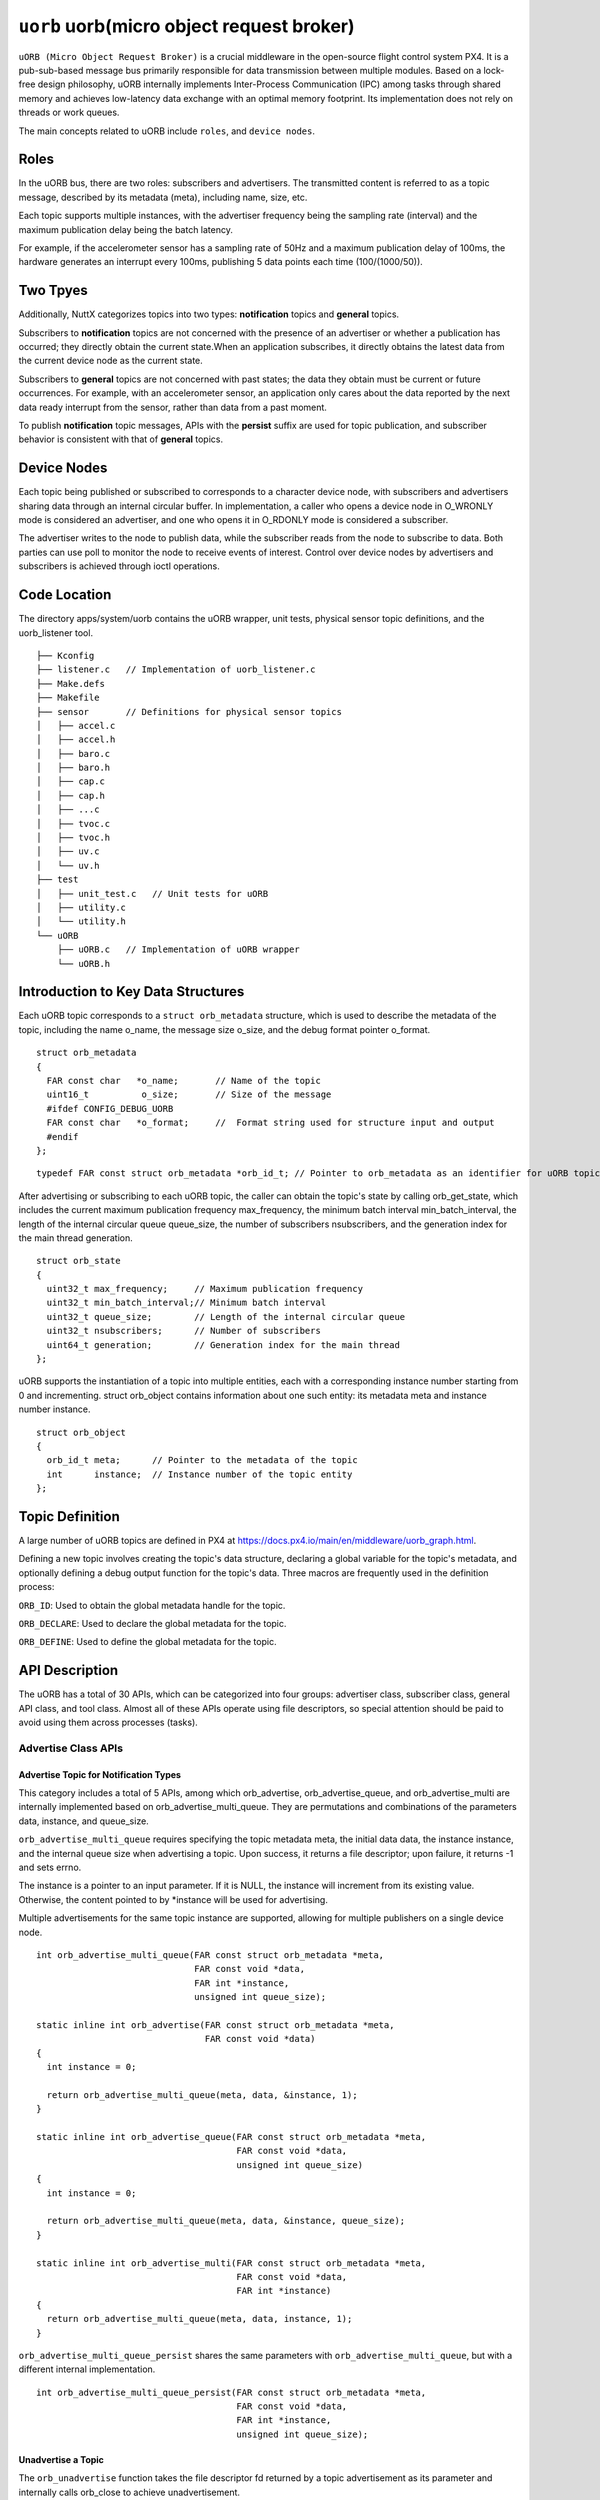 ==========================================
``uorb`` uorb(micro object request broker)
==========================================

``uORB (Micro Object Request Broker)`` is a crucial middleware in the
open-source flight control system PX4. It is a pub-sub-based
message bus primarily responsible for data transmission between
multiple modules. Based on a lock-free design philosophy, uORB
internally implements Inter-Process Communication (IPC) among
tasks through shared memory and achieves low-latency data
exchange with an optimal memory footprint. Its implementation
does not rely on threads or work queues.

The main concepts related to uORB include ``roles``, and ``device nodes``.

**Roles**
^^^^^^^^^

In the uORB bus, there are two roles: subscribers and advertisers.
The transmitted content is referred to as a topic message, described
by its metadata (meta), including name, size, etc. 

Each topic supports multiple instances, with the advertiser frequency
being the sampling rate (interval) and the maximum publication delay
being the batch latency.

For example, if the accelerometer sensor has a sampling rate of 50Hz
and a maximum publication delay of 100ms, the hardware generates an
interrupt every 100ms, publishing 5 data points each time (100/(1000/50)).

**Two Tpyes**
^^^^^^^^^^^^^

Additionally, NuttX categorizes topics into two types: 
**notification** topics and **general** topics.

Subscribers to **notification** topics are not concerned with the presence
of an advertiser or whether a publication has occurred; they directly
obtain the current state.When an application subscribes, it directly
obtains the latest data from the current device node as the current state.

Subscribers to **general** topics are not concerned with past states;
the data they obtain must be current or future occurrences.
For example, with an accelerometer sensor, an application only cares
about the data reported by the next data ready interrupt from the sensor,
rather than data from a past moment.

To publish **notification** topic messages, APIs with the **persist** suffix
are used for topic publication, and subscriber behavior is consistent with
that of **general** topics.

**Device Nodes**
^^^^^^^^^^^^^^^^

Each topic being published or subscribed to corresponds to a character
device node, with subscribers and advertisers sharing data through an internal
circular buffer. In implementation, a caller who opens a device node in O_WRONLY
mode is considered an advertiser, and one who opens it in O_RDONLY mode is
considered a subscriber.

The advertiser writes to the node to publish data, while the subscriber reads
from the node to subscribe to data. Both parties can use poll to monitor the
node to receive events of interest. Control over device nodes by advertisers
and subscribers is achieved through ioctl operations.

**Code Location**
^^^^^^^^^^^^^^^^^

The directory apps/system/uorb contains the uORB wrapper, unit tests, physical
sensor topic definitions, and the uorb_listener tool.

::

  ├── Kconfig
  ├── listener.c   // Implementation of uorb_listener.c
  ├── Make.defs
  ├── Makefile
  ├── sensor       // Definitions for physical sensor topics
  │   ├── accel.c
  │   ├── accel.h
  │   ├── baro.c
  │   ├── baro.h
  │   ├── cap.c
  │   ├── cap.h
  │   ├── ...c
  │   ├── tvoc.c
  │   ├── tvoc.h
  │   ├── uv.c
  │   └── uv.h
  ├── test
  │   ├── unit_test.c   // Unit tests for uORB
  │   ├── utility.c
  │   └── utility.h
  └── uORB
      ├── uORB.c   // Implementation of uORB wrapper
      └── uORB.h

**Introduction to Key Data Structures**
^^^^^^^^^^^^^^^^^^^^^^^^^^^^^^^^^^^^^^^

Each uORB topic corresponds to a ``struct orb_metadata`` structure, which is used to
describe the metadata of the topic, including the name o_name, the message size o_size,
and the debug format pointer o_format.

::

  struct orb_metadata
  {
    FAR const char   *o_name;       // Name of the topic
    uint16_t          o_size;       // Size of the message
    #ifdef CONFIG_DEBUG_UORB
    FAR const char   *o_format;     //  Format string used for structure input and output
    #endif
  };

::

  typedef FAR const struct orb_metadata *orb_id_t; // Pointer to orb_metadata as an identifier for uORB topics

After advertising or subscribing to each uORB topic, the caller can obtain the topic's
state by calling orb_get_state, which includes the current maximum publication frequency
max_frequency, the minimum batch interval min_batch_interval, the length of the internal
circular queue queue_size, the number of subscribers nsubscribers, and the generation index
for the main thread generation.

::

  struct orb_state              
  {                             
    uint32_t max_frequency;     // Maximum publication frequency
    uint32_t min_batch_interval;// Minimum batch interval
    uint32_t queue_size;        // Length of the internal circular queue
    uint32_t nsubscribers;      // Number of subscribers
    uint64_t generation;        // Generation index for the main thread
  };

uORB supports the instantiation of a topic into multiple entities, each with a corresponding
instance number starting from 0 and incrementing. struct orb_object contains information about
one such entity: its metadata meta and instance number instance.

::

  struct orb_object
  {
    orb_id_t meta;      // Pointer to the metadata of the topic
    int      instance;  // Instance number of the topic entity
  };

**Topic Definition**
^^^^^^^^^^^^^^^^^^^^

A large number of uORB topics are defined in PX4 at https://docs.px4.io/main/en/middleware/uorb_graph.html.

Defining a new topic involves creating the topic's data structure, declaring a global variable for
the topic's metadata, and optionally defining a debug output function for the topic's data.
Three macros are frequently used in the definition process:

``ORB_ID``: Used to obtain the global metadata handle for the topic.

``ORB_DECLARE``: Used to declare the global metadata for the topic.

``ORB_DEFINE``: Used to define the global metadata for the topic.

**API Description**
^^^^^^^^^^^^^^^^^^^

The uORB has a total of 30 APIs, which can be categorized into four groups: advertiser
class, subscriber class, general API class, and tool class. Almost all of these APIs
operate using file descriptors, so special attention should be paid to avoid using
them across processes (tasks).

**Advertise Class APIs**
------------------------

**Advertise Topic for Notification Types**
~~~~~~~~~~~~~~~~~~~~~~~~~~~~~~~~~~~~~~~~~~

This category includes a total of 5 APIs, among which orb_advertise,
orb_advertise_queue, and orb_advertise_multi are internally implemented based on
orb_advertise_multi_queue. They are permutations and combinations of the parameters
data, instance, and queue_size.

``orb_advertise_multi_queue`` requires specifying the topic metadata meta, the initial
data data, the instance instance, and the internal queue size when advertising a
topic. Upon success, it returns a file descriptor; upon failure, it returns -1 and
sets errno.

The instance is a pointer to an input parameter. If it is NULL, the instance will
increment from its existing value. Otherwise, the content pointed to by \*instance
will be used for advertising.

Multiple advertisements for the same topic instance are supported, allowing for
multiple publishers on a single device node.

::

  int orb_advertise_multi_queue(FAR const struct orb_metadata *meta,
                                FAR const void *data,               
                                FAR int *instance,                  
                                unsigned int queue_size);  
                                
  static inline int orb_advertise(FAR const struct orb_metadata *meta,
                                  FAR const void *data)
  {
    int instance = 0;
  
    return orb_advertise_multi_queue(meta, data, &instance, 1);
  }     
  
  static inline int orb_advertise_queue(FAR const struct orb_metadata *meta,
                                        FAR const void *data,
                                        unsigned int queue_size)
  {
    int instance = 0;
  
    return orb_advertise_multi_queue(meta, data, &instance, queue_size);
  }
  
  static inline int orb_advertise_multi(FAR const struct orb_metadata *meta,
                                        FAR const void *data,
                                        FAR int *instance)
  {
    return orb_advertise_multi_queue(meta, data, instance, 1);
  }

``orb_advertise_multi_queue_persist`` shares the same parameters with
``orb_advertise_multi_queue``, but with a different internal implementation.

::

  int orb_advertise_multi_queue_persist(FAR const struct orb_metadata *meta,
                                        FAR const void *data,
                                        FAR int *instance,
                                        unsigned int queue_size);

**Unadvertise a Topic**
~~~~~~~~~~~~~~~~~~~~~~~

The ``orb_unadvertise`` function takes the file descriptor fd returned by a topic
advertisement as its parameter and internally calls orb_close to achieve unadvertisement.

::

  static inline int orb_unadvertise(int fd)
  {
    return orb_close(fd);
  }

**Publishing Topic Data**
~~~~~~~~~~~~~~~~~~~~~~~~~

The ``orb_publish`` function takes the topic metadata meta, the advertisement handle fd,
and a pointer to the data data to be published as its parameters. It can only publish
one piece of data each time. In contrast, orb_publish_multi allows batch publishing.
The return values of the two functions differ: orb_publish returns 0 upon success and
-1 upon failure, setting errno in the latter case, while orb_publish_multi returns the
length of data published upon success.

::

  ssize_t orb_publish_multi(int fd, FAR const void *data, size_t len);
  
  static inline int orb_publish(FAR const struct orb_metadata *meta,
                                int fd, FARorb_close const void *data)
  {
    int ret;
  
    ret = orb_publish_multi(fd, data, meta->o_size);
    return ret == meta->o_size ? 0 : -1;
  }
  
  static inline int orb_publish_auto(FAR const struct orb_metadata *meta,
                                     FAR int *fd, FAR const void *data,
                                     FAR int *instance)；

**Subscribe Class APIs**
------------------------

**Subscribe to a Topic**
~~~~~~~~~~~~~~~~~~~~~~~~

The ``orb_subscribe`` function is internally implemented by orb_subscribe_multi,
with the main difference between them being whether an instance needs to be
specified for the subscription. Upon successful subscription, it returns an
fd (file descriptor); upon failure, it returns -1 and sets errno.

::

  int orb_subscribe_multi(FAR const struct orb_metadata *meta,
                          unsigned instance);
  
  static inline int orb_subscribe(FAR const struct orb_metadata *meta)
  {
    return orb_subscribe_multi(meta, 0);
  }
  
**Unsubscribe**
~~~~~~~~~~~~~~~

The ``orb_unsubscribe`` function takes the fd (file descriptor) returned by a
subscription as its parameter and internally calls orb_close to unsubscribe.

::

  static inline int orb_unsubscribe(int fd)
  {
    return orb_close(fd);
  }

**Retrieve Data**
~~~~~~~~~~~~~~~~~

The ``orb_copy`` function takes the topic metadata meta, the subscription handle
fd, and a pointer to the buffer buffer where the data will be stored as its
parameters. It can only read one piece of data each time. In contrast, 
orb_copy_multi allows batch reading. The return values of the two functions
differ: orb_copy returns 0 upon success and -1 upon failure, setting errno in
the latter case, while orb_copy_multi returns the length of data read upon success.

::

  ssize_t orb_copy_multi(int fd, FAR void *buffer, size_t len);
  
  static inline int orb_copy(FAR const struct orb_metadata *meta,
                             int fd, FAR void *buffer)
  {
    int ret;
  
    ret = orb_copy_multi(fd, buffer, meta->o_size);
    return ret == meta->o_size ? 0 : -1;
  }

**Normal Class APIs**
---------------------

**Open/Close Device Nodes**
~~~~~~~~~~~~~~~~~~~~~~~~~~~

``orb_open`` is used to open a character device node. The parameters include name
(the topic name), instance (the topic instance index), and flags (the open mode).
Subscribers typically open with O_RDONLY, publishers with O_WRONLY, and a third
party can open the node with "0" to retrieve device node information.
It corresponds to ``orb_close`` for closing the node.

::

  int orb_open(FAR const char *name, int instance, int flags);
  int orb_close(int fd);

**Retrieve Topic Status**
~~~~~~~~~~~~~~~~~~~~~~~~~

``orb_get_state`` this function or method is not explicitly named in your list but
is implied by the context.)

::

  int orb_get_state(int fd, FAR struct orb_state *state);

**Check for Updates**
~~~~~~~~~~~~~~~~~~~~~

``orb_check`` is used to check if there is new data for the current topic.
It takes a pointer to an updated variable as an input parameter.

::

  int orb_check(int fd, FAR bool *updated);

**Control the Topic**
~~~~~~~~~~~~~~~~~~~~~

Applications can use ``orb_ioctl`` to control physical sensor topics,
such as adjusting the range, resolution, etc., of accelerometers,
gyroscopes, magnetometers, and PPG sensors.

::

  int orb_ioctl(int fd, int cmd, unsigned long arg);

**Set/Get Topic Batch Parameters**
~~~~~~~~~~~~~~~~~~~~~~~~~~~~~~~~~~

``orb_set_batch_interval``/``orb_get_batch_interval`` are used to set/get
the maximum delay reporting time for a topic, in microseconds (μs).
This API is only applicable to physical sensors with hardware FIFO support.

::

  int orb_set_batch_interval(int fd, unsigned batch_interval);
  int orb_get_batch_interval(int fd, FAR unsigned *batch_interval);

**Set/Get Topic Interval Parameters**
~~~~~~~~~~~~~~~~~~~~~~~~~~~~~~~~~~~~~

Frequency and sampling interval are reciprocals of each other.
``orb_set_interval``/``orb_get_interval`` are used to set/get the sampling rate,
in microseconds (μs), while ``orb_set_frequency``/``orb_get_frequency`` are used to
set/get the sampling frequency, in Hertz (Hz).

::

  int orb_set_interval(int fd, unsigned interval);
  int orb_get_interval(int fd, FAR unsigned *interval);
  static inline int orb_set_frequency(int fd, unsigned frequency)
  static inline int orb_get_frequency(int fd, FAR unsigned *frequency)

**orb_flush**
~~~~~~~~~~~~~

``orb_flush`` supports the flush operation for topics with hardware FIFO. After the flush
operation is completed, a POLLPRI event will be generated for the fd, and
then orb_get_events can be called to retrieve the corresponding event.

::

  int orb_flush(int fd);

**orb_get_events**
~~~~~~~~~~~~~~~~~~

``orb_get_events`` retrieves events. Currently, the supported events include ORB_EVENT_FLUSH_COMPLETE.

::

  int orb_get_events(int fd, FAR unsigned int *events);

**Tool Class APIs**
-------------------

**Check if a Publisher Exists for a Topic**
~~~~~~~~~~~~~~~~~~~~~~~~~~~~~~~~~~~~~~~~~~~

``orb_exists`` is used to check if there is a publisher for a topic. It takes the topic
metadata meta and the topic instance index instance as parameters. It returns 0 if the
check is successful and an ERROR code if it fails.

::
  
  int orb_exists(FAR const struct orb_metadata *meta, int instance);


**Timestamp Calculation**
~~~~~~~~~~~~~~~~~~~~~~~~~

``orb_absolute_time`` returns the current timestamp.
``orb_elapsed_time`` returns the difference between two timestamps.

::

  orb_abstime orb_absolute_time(void);
  static inline orb_abstime orb_elapsed_time(FAR const orb_abstime *then)

**Get the Number of Topic Instances**
~~~~~~~~~~~~~~~~~~~~~~~~~~~~~~~~~~~~~

``orb_group_count`` returns the number of instances for a specific topic.

::

  int orb_group_count(FAR const struct orb_metadata *meta);

**Get Topic Metadata**
~~~~~~~~~~~~~~~~~~~~~~

``orb_get_meta`` is used to retrieve a pointer to the topic metadata by using a string.
Currently, this function has significant limitations: for non-physical sensors,
you must explicitly subscribe to or advertise the topic to successfully obtain
the metadata pointer.

::

  FAR const struct orb_metadata *orb_get_meta(FAR const char *name);

These tool class APIs provide additional utilities for working with ORB
(Object Request Broker) topics, allowing for tasks such as checking the existence
of publishers, calculating timestamps, retrieving the number of topic instances, and
accessing topic metadata. These functions are crucial for managing and interacting with
topics in an ORB-based system.

**Usage in NuttX**
^^^^^^^^^^^^^^^^^^

In NuttX, all physical sensor drivers automatically advertise their topics upon
system startup. The sensors are then controlled to turn on or off based on whether
any applications have subscribed to the related topics, enabling intelligent
low-power consumption management.

All virtual topics (algorithms, states, cross-core topics) automatically register
character device nodes upon their first publication or subscription. Once registered,
these nodes remain active even if the publication or subscription is later canceled.

When subscribers and publishers in an application need to monitor each other's status,
the poll function is used for status notifications. Subscribers and publishers synchronize
their status via the POLLPRI signal. When a publisher publishes data, a POLLIN event is
generated to notify all subscribers. POLLPRI events are triggered in the following scenarios:

When a new subscriber or publisher joins the topic.

When a subscriber sets the sampling rate or batch parameters for the topic.

When a subscriber or publisher leaves the topic.

Whenever a POLLPRI event occurs, you can call orb_get_state to retrieve the current status
of the topic, including the maximum publishing frequency (max_frequency), the minimum batch
interval (min_batch_interval), the internal ring buffer size (queue_size), the number of
subscribers (nsubscribers), and the data generation count.

In summary, if subscribers and publishers are interdependent, it is recommended to use a
polling or libuv-based programming structure. If they are independent, a notification-based
topic approach is preferred.

**Fusion Algorithm Models**
---------------------------

If multiple applications are interconnected, with one serving as
the input and another as the output, shared topics can be established to facilitate decoupling
between applications. For example, a calibration algorithm module can subscribe to an uncalibrated
sensor data topic and publish calibrated sensor data. A motion algorithm module can subscribe to
both calibrated and uncalibrated data to generate algorithmic topics, with multiple applications
ignoring each other's existence.

**Subscriber and Publisher Monitoring**
---------------------------------------

Subscribers can check for update events via POLLIN events,
while publishers can monitor changes in subscriber count, sampling rates, and other statuses via
POLLPRI events. The optimal status can be obtained using orb_get_state.
By leveraging these mechanisms, NuttX provides a robust framework for efficient data communication
and management in an embedded system environment.

**Tools**
^^^^^^^^^

**uorb_listener**
-----------------

``uorb_listener`` is a testing tool located above the uORB layer. It calls the uORB API to subscribe
to and obtain topic information, further verifying whether the underlying system is functioning
correctly. uorb_listener only monitors topics that have been advertised. The entire listening process
can be paused using Ctrl+C. Usage instructions can be viewed by running uorb_listener -h.
Below are some commonly used cases:

::

  listener <command> [arguments...]
   Commands:
          <topics_name> Topic name. Multi name are separated by ','
          [-h       ]  Listener commands help
          [-f       ]  Record uorb data to file
          [-n <val> ]  Number of messages, default: 0
          [-r <val> ]  Subscription rate (unlimited if 0), default: 0
          [-b <val> ]  Subscription maximum report latency in us(unlimited if 0), default: 0
          [-t <val> ]  Time of listener, in seconds, default: 5
          [-T       ]  Top, continuously print updating objects
          [-l       ]  Top only execute once.
        

``uorb_listener`` continuously prints information for all topics at the frequency of topic publications.

``uorb_listener -f`` continuously saves information for all topics to /data/uorb/***/***.csv at the frequency of
topic publications. If the -f flag is used and the file cannot be created, the data will be output to the terminal instead.

``uorb_listener -f sensor_accel0`` continuously saves information for the specified topic to a file at the frequency of topic publications.

``uorb_listener n 1`` prints a snapshot of the current information for all topics.

``uorb_listener n`` num prints information for all topics until num messages have been received, at the frequency of topic publications.

``uorb_listener r 1`` prints information for all topics at a frequency of 1Hz.

``uorb_listener r x n`` num prints information for all topics at a frequency of xHz until num messages have been received.

``uorb_listener [specified_topic_list] r 1`` continuously prints information for the specified topics at a
frequency of 1Hz. In the specified topic list, topics are separated by commas (,). Each entry can be a topic name,
such as sensor_accel, which will print information for all instances of that topic. It can also be a topic instance name,
such as sensor_mag0, which will only print information for that specific topic instance.

This tool provides a flexible way to monitor and log uORB topic data, aiding in the debugging and verification of the system's behavior.


**Generator Debugging Tool Instructions**
-----------------------------------------

``uorb_generator`` this tool can be used in conjunction with ``uorb_listener``.

Before using the tool, it is necessary to set the NSH_LINELEN parameter to a sufficiently long length to ensure that the terminal
can accept complete input data. A recommendation is to set it to 256 or 512.

Incoming data can be printed via uorb_listener or concatenated manually using format information, but it must be
ensured that the string and struct information are consistent. Topics saved using uorb_listener -f can be pulled and
imported into the simulator for debugging (mount -t hostfs -o fs=/home/xxx/ /data).

**Parameter Description:**

``-f`` specifies the path to the input playback file.
``-n`` specifies the number of times to playback the data. This option is only effective when -s is enabled.
``-r`` specifies the playback frequency (in HZ, e.g., 5hz, 20hz). This option is only effective when -s is enabled.
``-t`` specifies the topic for playback, with the option to specify a specific instance value afterward.
``-s`` enables playback of simulated (fake) data, generating struct data from input entered via the terminal. It will modify the timestamp of the current data to real-time. Simulated data should be placed at the end of the entire command.

By following these instructions, users can effectively utilize the Generator debugging tool in conjunction with uorb_listener for system debugging and verification.

::

  The tool publishes topic data via uorb.
  Notice:NSH_LINELEN must be set to 128 or more.
  
  generator <command> [arguments...]
    Commands:
      <topics_name> The playback topic name.
      [-h       ]  Listener commands help.
      [-f <val> ]  File path to be played back(absolute path).
      [-n <val> ]  Number of playbacks(fake model), default: 1
      [-r <val> ]  The rate for playing fake data is only valid when parameter 's' is used. 
                   default:10hz.
      [-s <val> ]  Playback fake data.
      [-t <val> ]  Playback topic.
       e.g.:
          sim - sensor_accel0:
            uorb_generator -n 100 -r 5 -s -t sensor_accel0 timestamp:23191100,x:0.1,y:9.7,z:0.81,temperature:22.15
  
          sim - sensor_baro0:
            uorb_generator -n 100 -r 5 -s -t sensor_baro0 timestamp:23191100,pressure:999.12,temperature:26.34
  
          fies - sensor_accel1
          uorb_generator -f /data/uorb/20240823061723/sensor_accel0.csv -t sensor_accel1

